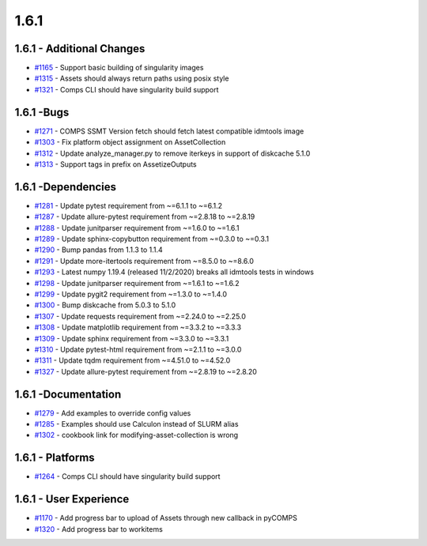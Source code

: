 =====
1.6.1
=====


1.6.1 - Additional Changes
--------------------------
* `#1165 <https://github.com/InstituteforDiseaseModeling/idmtools/issues/1165>`_ - Support basic building of singularity images 
* `#1315 <https://github.com/InstituteforDiseaseModeling/idmtools/issues/1315>`_ - Assets should always return paths using posix style
* `#1321 <https://github.com/InstituteforDiseaseModeling/idmtools/issues/1321>`_ - Comps CLI should have singularity build support 


1.6.1 -Bugs
-----------
* `#1271 <https://github.com/InstituteforDiseaseModeling/idmtools/issues/1271>`_ - COMPS SSMT Version fetch should fetch latest compatible idmtools image
* `#1303 <https://github.com/InstituteforDiseaseModeling/idmtools/issues/1303>`_ - Fix platform object assignment on AssetCollection
* `#1312 <https://github.com/InstituteforDiseaseModeling/idmtools/issues/1312>`_ - Update analyze_manager.py to remove iterkeys in support of diskcache 5.1.0
* `#1313 <https://github.com/InstituteforDiseaseModeling/idmtools/issues/1313>`_ - Support tags in prefix on AssetizeOutputs


1.6.1 -Dependencies
-------------------
* `#1281 <https://github.com/InstituteforDiseaseModeling/idmtools/issues/1281>`_ - Update pytest requirement from ~=6.1.1 to ~=6.1.2
* `#1287 <https://github.com/InstituteforDiseaseModeling/idmtools/issues/1287>`_ - Update allure-pytest requirement from ~=2.8.18 to ~=2.8.19
* `#1288 <https://github.com/InstituteforDiseaseModeling/idmtools/issues/1288>`_ - Update junitparser requirement from ~=1.6.0 to ~=1.6.1
* `#1289 <https://github.com/InstituteforDiseaseModeling/idmtools/issues/1289>`_ - Update sphinx-copybutton requirement from ~=0.3.0 to ~=0.3.1
* `#1290 <https://github.com/InstituteforDiseaseModeling/idmtools/issues/1290>`_ - Bump pandas from 1.1.3 to 1.1.4
* `#1291 <https://github.com/InstituteforDiseaseModeling/idmtools/issues/1291>`_ - Update more-itertools requirement from ~=8.5.0 to ~=8.6.0
* `#1293 <https://github.com/InstituteforDiseaseModeling/idmtools/issues/1293>`_ - Latest numpy 1.19.4 (released 11/2/2020) breaks all idmtools tests in windows
* `#1298 <https://github.com/InstituteforDiseaseModeling/idmtools/issues/1298>`_ - Update junitparser requirement from ~=1.6.1 to ~=1.6.2
* `#1299 <https://github.com/InstituteforDiseaseModeling/idmtools/issues/1299>`_ - Update pygit2 requirement from ~=1.3.0 to ~=1.4.0
* `#1300 <https://github.com/InstituteforDiseaseModeling/idmtools/issues/1300>`_ - Bump diskcache from 5.0.3 to 5.1.0
* `#1307 <https://github.com/InstituteforDiseaseModeling/idmtools/issues/1307>`_ - Update requests requirement from ~=2.24.0 to ~=2.25.0
* `#1308 <https://github.com/InstituteforDiseaseModeling/idmtools/issues/1308>`_ - Update matplotlib requirement from ~=3.3.2 to ~=3.3.3
* `#1309 <https://github.com/InstituteforDiseaseModeling/idmtools/issues/1309>`_ - Update sphinx requirement from ~=3.3.0 to ~=3.3.1
* `#1310 <https://github.com/InstituteforDiseaseModeling/idmtools/issues/1310>`_ - Update pytest-html requirement from ~=2.1.1 to ~=3.0.0
* `#1311 <https://github.com/InstituteforDiseaseModeling/idmtools/issues/1311>`_ - Update tqdm requirement from ~=4.51.0 to ~=4.52.0
* `#1327 <https://github.com/InstituteforDiseaseModeling/idmtools/issues/1327>`_ - Update allure-pytest requirement from ~=2.8.19 to ~=2.8.20


1.6.1 -Documentation
--------------------
* `#1279 <https://github.com/InstituteforDiseaseModeling/idmtools/issues/1279>`_ - Add examples to override config values
* `#1285 <https://github.com/InstituteforDiseaseModeling/idmtools/issues/1285>`_ - Examples should use Calculon instead of SLURM alias
* `#1302 <https://github.com/InstituteforDiseaseModeling/idmtools/issues/1302>`_ - cookbook link for modifying-asset-collection is wrong


1.6.1 - Platforms
-----------------
* `#1264 <https://github.com/InstituteforDiseaseModeling/idmtools/issues/1264>`_ - Comps CLI should have singularity build support


1.6.1 - User Experience
-----------------------
* `#1170 <https://github.com/InstituteforDiseaseModeling/idmtools/issues/1170>`_ - Add progress bar to upload of Assets through new callback in pyCOMPS
* `#1320 <https://github.com/InstituteforDiseaseModeling/idmtools/issues/1320>`_ - Add progress bar to workitems
